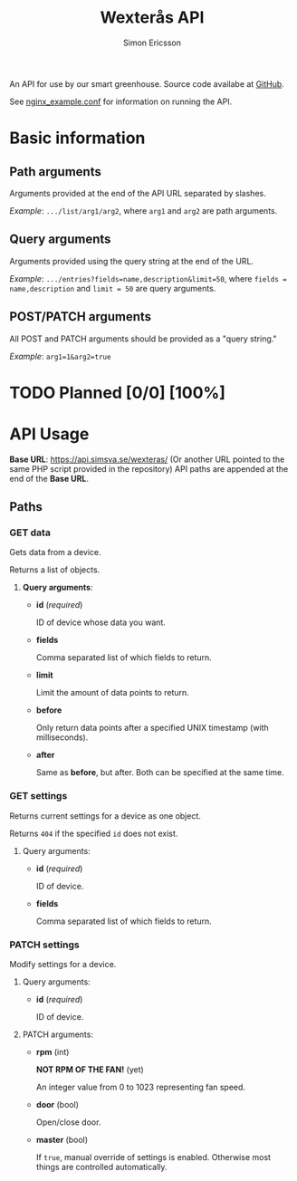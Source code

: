 #+TITLE: Wexterås API
#+AUTHOR: Simon Ericsson
#+EMAIL: simon@krlsg.se

#+DESCRIPTION: Documentation for the Wexterås API
#+LANGUAGE: en

#+OPTIONS: ^:nil
#+OPTIONS: toc:3

An API for use by our smart greenhouse. Source code availabe at [[https://github.com/Simsva/abb-wexteras-api][GitHub]].

See [[https://github.com/Simsva/abb-wexteras-api/blob/master/nginx_example.conf][nginx_example.conf]] for information on running the API.

* Basic information
** Path arguments
Arguments provided at the end of the API URL separated by slashes.

/Example/: ~.../list/arg1/arg2~, where ~arg1~ and ~arg2~ are path arguments.

** Query arguments
Arguments provided using the query string at the end of the URL.

/Example/: ~.../entries?fields=name,description&limit=50~, where ~fields = name,description~ and ~limit = 50~ are query arguments.

** POST/PATCH arguments
All POST and PATCH arguments should be provided as a "query string."

/Example/: ~arg1=1&arg2=true~

* TODO Planned [0/0] [100%]

* API Usage
*Base URL*: [[https://api.simsva.se/wexteras/]] (Or another URL pointed to the same PHP script provided in the repository)
API paths are appended at the end of the *Base URL*.

** Paths
*** GET data
Gets data from a device.

Returns a list of objects.

**** *Query arguments*:
 - *id* (/required/)

   ID of device whose data you want.

 - *fields*

   Comma separated list of which fields to return.

 - *limit*

   Limit the amount of data points to return.

 - *before*

   Only return data points after a specified UNIX timestamp (with milliseconds).

 - *after*

   Same as *before*, but after. Both can be specified at the same time.

*** GET settings
Returns current settings for a device as one object.

Returns ~404~ if the specified ~id~ does not exist.

**** Query arguments:
 - *id* (/required/)

   ID of device.

 - *fields*

   Comma separated list of which fields to return.

*** PATCH settings
Modify settings for a device.

**** Query arguments:
 - *id* (/required/)

   ID of device.

**** PATCH arguments:
 - *rpm* (int)

   *NOT RPM OF THE FAN!* (yet)

   An integer value from 0 to 1023 representing fan speed.

 - *door* (bool)

   Open/close door.

 - *master* (bool)

   If ~true~, manual override of settings is enabled. Otherwise most things are controlled automatically.
